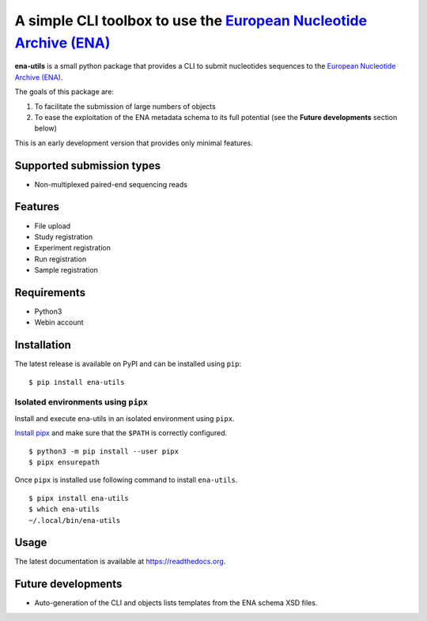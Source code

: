 =================================================================================================
A simple CLI toolbox to use the `European Nucleotide Archive (ENA) <https://www.ebi.ac.uk/ena/>`_
=================================================================================================

.. image:: https://img.shields.io/badge/license-apache2-brightgreen.svg
   :target: https://github.com/auwerxlab/ena-utils/blob/master/LICENSE

.. image:: https://img.shields.io/github/v/release/auwerxlab/ena-utils
   :target: https://github.com/auwerxlab/ena-utils/releases

.. image:: https://img.shields.io/pypi/v/ena-utils
   :target: https://pypi.python.org/pypi/ena-utils

.. image:: https://readthedocs.org/projects/ena-utils/badge/?version=latest
   :target: https://ena-utils.readthedocs.io/en/latest/?badge=latest
   :alt: Documentation Status


**ena-utils** is a small python package that provides a CLI to submit nucleotides sequences to the `European Nucleotide Archive (ENA) <https://www.ebi.ac.uk/ena/>`_.

The goals of this package are:

1. To facilitate the submission of large numbers of objects
2. To ease the exploitation of the ENA metadata schema to its full potential (see the **Future developments** section below)

This is an early development version that provides only minimal features.

Supported submission types
==========================

- Non-multiplexed paired-end sequencing reads

Features
========

- File upload
- Study registration
- Experiment registration
- Run registration
- Sample registration

Requirements
============

- Python3
- Webin account

Installation
============

The latest release is available on PyPI and can be installed using ``pip``:

::

    $ pip install ena-utils

Isolated environments using ``pipx``
------------------------------------

Install and execute ena-utils in an isolated environment using ``pipx``.

`Install pipx <https://github.com/pipxproject/pipx#install-pipx>`_
and make sure that the ``$PATH`` is correctly configured.

::

    $ python3 -m pip install --user pipx
    $ pipx ensurepath

Once ``pipx`` is installed use following command to install ``ena-utils``.

::

    $ pipx install ena-utils
    $ which ena-utils
    ~/.local/bin/ena-utils

Usage
=====

The latest documentation is available at `https://readthedocs.org <https://ena-utils.readthedocs.io/en/latest/>`_.

Future developments
===================

- Auto-generation of the CLI and objects lists templates from the ENA schema XSD files.